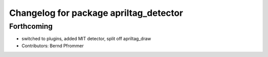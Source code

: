 ^^^^^^^^^^^^^^^^^^^^^^^^^^^^^^^^^^^^^^^
Changelog for package apriltag_detector
^^^^^^^^^^^^^^^^^^^^^^^^^^^^^^^^^^^^^^^

Forthcoming
-----------
* switched to plugins, added MIT detector, split off apriltag_draw
* Contributors: Bernd Pfrommer
